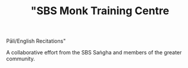 #+TITLE:  "SBS Monk Training Centre \n
Pāli/English Recitations"

A collaborative effort from the SBS Saṅgha and members of the greater community.

